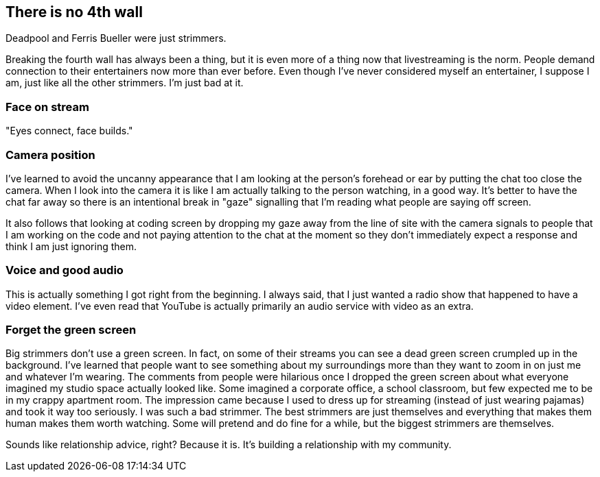 == There is no 4th wall

Deadpool and Ferris Bueller were just strimmers.

Breaking the fourth wall has always been a thing, but it is even more of a thing now that livestreaming is the norm. People demand connection to their entertainers now more than ever before. Even though I've never considered myself an entertainer, I suppose I am, just like all the other strimmers. I'm just bad at it.

=== Face on stream

"Eyes connect, face builds."

=== Camera position

I've learned to avoid the uncanny appearance that I am looking at the person's forehead or ear by putting the chat too close the camera. When I look into the camera it is like I am actually talking to the person watching, in a good way. It's better to have the chat far away so there is an intentional break in "gaze" signalling that I'm reading what people are saying off screen.

It also follows that looking at coding screen by dropping my gaze away from the line of site with the camera signals to people that I am working on the code and not paying attention to the chat at the moment so they don't immediately expect a response and think I am just ignoring them.

=== Voice and good audio

This is actually something I got right from the beginning. I always said, that I just wanted a radio show that happened to have a video element. I've even read that YouTube is actually primarily an audio service with video as an extra.

=== Forget the green screen

Big strimmers don't use a green screen. In fact, on some of their streams you can see a dead green screen crumpled up in the background. I've learned that people want to see something about my surroundings more than they want to zoom in on just me and whatever I'm wearing. The comments from people were hilarious once I dropped the green screen about what everyone imagined my studio space actually looked like. Some imagined a corporate office, a school classroom, but few expected me to be in my crappy apartment room. The impression came because I used to dress up for streaming (instead of just wearing pajamas) and took it way too seriously. I was such a bad strimmer. The best strimmers are just themselves and everything that makes them human makes them worth watching. Some will pretend and do fine for a while, but the biggest strimmers are themselves.

Sounds like relationship advice, right? Because it is. It's building a relationship with my community.
